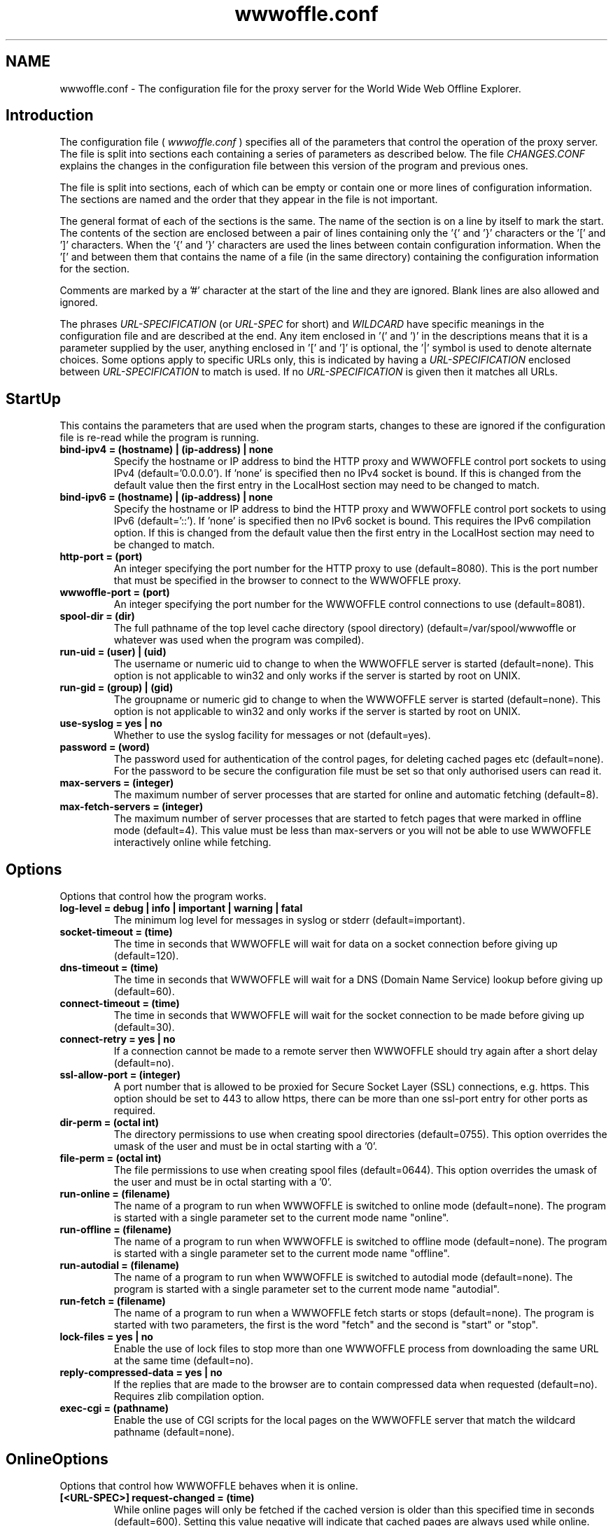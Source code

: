 .\" $Header: /home/amb/wwwoffle/doc/RCS/wwwoffle.conf.man.template 2.79 2001/09/04 19:13:21 amb Exp $
.\"
.\"  WWWOFFLE - World Wide Web Offline Explorer - Version 2.7.
.\"
.\"  Manual page for wwwoffle.conf
.\"
.\"  Written by Andrew M. Bishop
.\"
.\"  This file Copyright 1997,98,99,2000,01 Andrew M. Bishop
.\"  It may be distributed under the GNU Public License, version 2, or
.\"  any higher version.  See section COPYING of the GNU Public license
.\"  for conditions under which this file may be redistributed.
.\"
.TH wwwoffle.conf 5 "May 23, 2001"

.SH NAME

wwwoffle.conf \- The configuration file for the proxy server for the World Wide Web Offline Explorer.


.SH Introduction

The configuration file (
.I wwwoffle\.conf
) specifies all of the parameters that
control the operation of the proxy server\.  The file is split into sections
each containing a series of parameters as described below\.  The file
.I CHANGES\.CONF
explains the changes in the configuration file between this
version of the program and previous ones\.
.LP
The file is split into sections, each of which can be empty or contain one or
more lines of configuration information\.  The sections are named and the order
that they appear in the file is not important\.
.LP
The general format of each of the sections is the same\.  The name of the
section is on a line by itself to mark the start\.  The contents of the section
are enclosed between a pair of lines containing only the '{' and '}'
characters or the '[' and ']' characters\.  When the '{' and '}' characters are
used the lines between contain configuration information\.  When the '[' and
']' characters are used then there must only be a single non\-empty line
between them that contains the name of a file (in the same directory)
containing the configuration information for the section\.
.LP
Comments are marked by a '#' character at the start of the line and they are
ignored\.  Blank lines are also allowed and ignored\.
.LP
The phrases 
.I URL\-SPECIFICATION
(or 
.I URL\-SPEC
for short) and 
.I WILDCARD
have
specific meanings in the configuration file and are described at the end\.  Any
item enclosed in '(' and ')' in the descriptions means that it is a parameter
supplied by the user, anything enclosed in '[' and ']' is optional, the '|'
symbol is used to denote alternate choices\.  Some options apply to specific
URLs only, this is indicated by having a 
.I URL\-SPECIFICATION
enclosed between
'<' & '>' in the option, the first 
.I URL\-SPECIFICATION
to match is used\.  If no
.I URL\-SPECIFICATION
is given then it matches all URLs\.

.SH StartUp

This contains the parameters that are used when the program starts, changes to
these are ignored if the configuration file is re\-read while the program is
running\.
.TP
.B bind\-ipv4 = (hostname) | (ip\-address) | none
Specify the hostname or IP address to bind the HTTP proxy and WWWOFFLE
control port sockets to using IPv4 (default='0\.0\.0\.0')\.  If 'none' is
specified then no IPv4 socket is bound\.  If this is changed from the
default value then the first entry in the LocalHost section may need to
be changed to match\.
.TP
.B bind\-ipv6 = (hostname) | (ip\-address) | none
Specify the hostname or IP address to bind the HTTP proxy and WWWOFFLE
control port sockets to using IPv6 (default='::')\.  If 'none' is
specified then no IPv6 socket is bound\.  This requires the IPv6
compilation option\.  If this is changed from the default value then the
first entry in the LocalHost section may need to be changed to match\.
.TP
.B http\-port = (port)
An integer specifying the port number for the HTTP proxy to use
(default=8080)\.  This is the port number that must be specified in the
browser to connect to the WWWOFFLE proxy\.
.TP
.B wwwoffle\-port = (port)
An integer specifying the port number for the WWWOFFLE control
connections to use (default=8081)\.
.TP
.B spool\-dir = (dir)
The full pathname of the top level cache directory (spool directory)
(default=/var/spool/wwwoffle or whatever was used when the program was
compiled)\.
.TP
.B run\-uid = (user) | (uid)
The username or numeric uid to change to when the WWWOFFLE server is
started (default=none)\.  This option is not applicable to win32
and only works if the server is started by root on UNIX\.
.TP
.B run\-gid = (group) | (gid)
The groupname or numeric gid to change to when the WWWOFFLE server is
started (default=none)\.  This option is not applicable to win32
and only works if the server is started by root on UNIX\.
.TP
.B use\-syslog = yes | no
Whether to use the syslog facility for messages or not (default=yes)\.
.TP
.B password = (word)
The password used for authentication of the control pages, for
deleting cached pages etc (default=none)\.  For the password to be
secure the configuration file must be set so that only authorised
users can read it\.
.TP
.B max\-servers = (integer)
The maximum number of server processes that are started for online and
automatic fetching (default=8)\.
.TP
.B max\-fetch\-servers = (integer)
The maximum number of server processes that are started to fetch pages
that were marked in offline mode (default=4)\.  This value must be less
than max\-servers or you will not be able to use WWWOFFLE interactively
online while fetching\.

.SH Options

Options that control how the program works\.
.TP
.B log\-level = debug | info | important | warning | fatal
The minimum log level for messages in syslog or stderr
(default=important)\.
.TP
.B socket\-timeout = (time)
The time in seconds that WWWOFFLE will wait for data on a socket
connection before giving up (default=120)\.
.TP
.B dns\-timeout = (time)
The time in seconds that WWWOFFLE will wait for a DNS (Domain Name
Service) lookup before giving up (default=60)\.
.TP
.B connect\-timeout = (time)
The time in seconds that WWWOFFLE will wait for the socket connection
to be made before giving up (default=30)\.
.TP
.B connect\-retry = yes | no
If a connection cannot be made to a remote server then WWWOFFLE should
try again after a short delay (default=no)\.
.TP
.B ssl\-allow\-port = (integer)
A port number that is allowed to be proxied for Secure Socket Layer
(SSL) connections, e\.g\. https\.  This option should be set to 443 to
allow https, there can be more than one ssl\-port entry for other ports
as required\.
.TP
.B dir\-perm = (octal int)
The directory permissions to use when creating spool directories
(default=0755)\.  This option overrides the umask of the user and must
be in octal starting with a '0'\.
.TP
.B file\-perm = (octal int)
The file permissions to use when creating spool files (default=0644)\.
This option overrides the umask of the user and must be in octal
starting with a '0'\.
.TP
.B run\-online = (filename)
The name of a program to run when WWWOFFLE is switched to online mode
(default=none)\.  The program is started with a single parameter set to
the current mode name "online"\.
.TP
.B run\-offline = (filename)
The name of a program to run when WWWOFFLE is switched to offline mode
(default=none)\.  The program is started with a single parameter set to
the current mode name "offline"\.
.TP
.B run\-autodial = (filename)
The name of a program to run when WWWOFFLE is switched to autodial
mode (default=none)\.  The program is started with a single parameter
set to the current mode name "autodial"\.
.TP
.B run\-fetch = (filename)
The name of a program to run when a WWWOFFLE fetch starts or stops
(default=none)\.  The program is started with two parameters, the first
is the word "fetch" and the second is "start" or "stop"\.
.TP
.B lock\-files = yes | no
Enable the use of lock files to stop more than one WWWOFFLE process
from downloading the same URL at the same time (default=no)\.
.TP
.B reply\-compressed\-data = yes | no
If the replies that are made to the browser are to contain compressed
data when requested (default=no)\.  Requires zlib compilation option\.
.TP
.B exec\-cgi = (pathname)
Enable the use of CGI scripts for the local pages on the WWWOFFLE server
that match the wildcard pathname (default=none)\.

.SH OnlineOptions

Options that control how WWWOFFLE behaves when it is online\.
.TP
.B [<URL\-SPEC>] request\-changed = (time)
While online pages will only be fetched if the cached version is older
than this specified time in seconds (default=600)\.  Setting this value
negative will indicate that cached pages are always used while online\.
Longer times can be specified with a 'm', 'h', 'd' or 'w' suffix for
minutes, hours, days or weeks (e\.g\. 10m=600)\.
.TP
.B [<URL\-SPEC>] request\-changed\-once = yes | no
While online pages will only be fetched if the cached version has not
already been fetched once this session online (default=yes)\.  This
option takes precedence over the request\-changed option\.
.TP
.B [<URL\-SPEC>] request\-expired = yes | no
While online pages that have expired will always be requested again
(default=no)\.  This option takes precedence over the request\-changed
and request\-changed\-once options\.
.TP
.B [<URL\-SPEC>] request\-no\-cache = yes | no
While online pages that ask not to be cached will always be requested
again (default=no)\.  This option takes precedence over the
request\-changed and request\-changed\-once options\.
.TP
.B [<URL\-SPEC>] request\-redirection = yes | no
While online pages that redirect the browser to another URL temporarily
will be requested again\. (default=no)\.  This option takes precedence
over the request\-changed and request\-changed\-once options\.
.TP
.B [<URL\-SPEC>] try\-without\-password = yes | no
If a request is made for a page that contains a username and password
then a request is made for the same page without a username and
password specified (default=yes)\.  This allows for requests for the
page without a password to re\-direct the browser to the passworded
version\.
.TP
.B [<URL\-SPEC>] intr\-download\-keep = yes | no
If the browser closes the connection while online the currently
downloaded incomplete page should be kept (default=no)\.
.TP
.B [<URL\-SPEC>] intr\-download\-size = (integer)
If the browser closes the connection while online the page should
continue to download if it is smaller than this size in kB
(default=1)\.
.TP
.B [<URL\-SPEC>] intr\-download\-percent = (integer)
If the browser closes the connection while online the page should
continue to download if it is more than this percentage complete
(default=80)\.
.TP
.B [<URL\-SPEC>] timeout\-download\-keep = yes | no
If the server connection times out while reading then the currently
downloaded incomplete page should be kept (default=no)\.
.TP
.B [<URL\-SPEC>] request\-compressed\-data = yes | no
If the requests that are made to the server are to request compressed
data (default=yes)\.  Requires zlib compilation option\.

.SH OfflineOptions

Options that control how WWWOFFLE behaves when it is offline\.
.TP
.B [<URL\-SPEC>] pragma\-no\-cache = yes | no
Whether to request a new copy of a page if the request from the
browser has 'Pragma: no\-cache' (default=yes)\.  This option option
should be set to 'no' if when browsing offline all pages are
re\-requested by a 'broken' browser\.
.TP
.B [<URL\-SPEC>] confirm\-requests = yes | no
Whether to return a page requiring user confirmation instead of
automatically recording requests made while offline (default=no)\.
.TP
.B [<URL\-SPEC>] dont\-request = yes | no
Do not request any URLs that match this when offline (default=no)\.

.SH FetchOptions

Options that control what is downloaded when fetching pages that were
requested while offline\.
.TP
.B [<URL\-SPEC>] stylesheets = yes | no
If style sheets are to be fetched (default=no)\.
.TP
.B [<URL\-SPEC>] images = yes | no
If images are to be fetched (default=no)\.
.TP
.B [<URL\-SPEC>] webbug\-images = yes | no
If images that are 1 pixel square are also to be fetched, requires
the images option to also be selected\. (default=yes)\.
This option is intended to be used in conjunction with the
replace\-webbug\-images option in the ModifyHTML section\.
.TP
.B [<URL\-SPEC>] only\-same\-host\-images = yes | no
If the only images that are fetched are the ones that are on the same
host as the page that references them (default=no)\.
.TP
.B [<URL\-SPEC>] frames = yes | no
If frames are to be fetched (default=no)\.
.TP
.B [<URL\-SPEC>] scripts = yes | no
If scripts (e\.g\. Javascript) are to be fetched (default=no)\.
.TP
.B [<URL\-SPEC>] objects = yes | no
If objects (e\.g\. Java class files) are to be fetched (default=no)\.

.SH IndexOptions

Options that control what is displayed in the indexes\.
.TP
.B no\-lasttime\-index = yes | no
Disables creation of the lasttime/prevtime indexes (default=no)\.
.TP
.B cycle\-indexes\-daily = yes | no
Cycles the lasttime/prevtime and lastout/prevout indexes daily instead
of each time online or fetching (default = no)\.
.TP
.B <URL\-SPEC> list\-outgoing = yes | no
Choose if the URL is to be listed in the outgoing index (default=yes)\.
.TP
.B <URL\-SPEC> list\-latest = yes | no
Choose if the URL is to be listed in the lasttime/prevtime and
lastout/prevout indexes (default=yes)\.
.TP
.B <URL\-SPEC> list\-monitor = yes | no
Choose if the URL is to be listed in the monitor index (default=yes)\.
.TP
.B <URL\-SPEC> list\-host = yes | no
Choose if the URL is to be listed in the host indexes (default=yes)\.
.TP
.B <URL\-SPEC> list\-any = yes | no
Choose if the URL is to be listed in any of the indexes (default=yes)\.

.SH ModifyHTML

Options that control how the HTML that is provided from the cache is modified\.
.TP
.B [<URL\-SPEC>] enable\-modify\-html = yes | no
Enable the HTML modifications in this section (default=no)\.  With this
option disabled the following HTML options will not have any effect\.
With this option enabled there is a small speed penalty\.
.TP
.B [<URL\-SPEC>] enable\-modify\-online = yes | no
Enable the modifications in this section to take place when online as
well as when offline (default=no)\.  This will cause the HTML or GIF
to not appear in the browser until WWWOFFLE has processed it all\.
This still does not apply to pages that are not cached\.
.TP
.B [<URL\-SPEC>] add\-cache\-info = yes | no
At the bottom of all of the spooled pages the date that the page was
cached and some navigation buttons are to be added (default=no)\.
.TP
.B [<URL\-SPEC>] anchor\-cached\-begin = (HTML code) | 
Anchors (links) in the spooled page that are in the cache are to have
the specified HTML inserted at the beginning (default="")\.
.TP
.B [<URL\-SPEC>] anchor\-cached\-end = (HTML code) | 
Anchors (links) in the spooled page that are in the cache are to have
the specified HTML inserted at the end (default="")\.
.TP
.B [<URL\-SPEC>] anchor\-requested\-begin = (HTML code) | 
Anchors (links) in the spooled page that have been requested for
download are to have the specified HTML inserted at the beginning
(default="")\.
.TP
.B [<URL\-SPEC>] anchor\-requested\-end = (HTML code) | 
Anchors (links) in the spooled page that have been requested for
download are to have the specified HTML inserted at the end
(default="")\.
.TP
.B [<URL\-SPEC>] anchor\-not\-cached\-begin = (HTML code) | 
Anchors (links) in the spooled page that are not in the cache or
requested are to have the specified HTML inserted at the beginning
(default="")\.
.TP
.B [<URL\-SPEC>] anchor\-not\-cached\-end = (HTML code) | 
Anchors (links) in the spooled page that are not in the cache or
requested are to have the specified HTML inserted at the end
(default="")\.
.TP
.B [<URL\-SPEC>] disable\-script = yes | no
Removes all scripts and scripted events (default=no)\.
.TP
.B [<URL\-SPEC>] disable\-applet = yes | no
Removes all Java applets (default=no)\.
.TP
.B [<URL\-SPEC>] disable\-style = yes | no
Removes all stylesheets and style references (default=no)\.
.TP
.B [<URL\-SPEC>] disable\-blink = yes | no
Removes the <blink> tag (default=no)\.
.TP
.B [<URL\-SPEC>] disable\-flash = yes | no
Removes any Shockwave Flash animations (default=no)\.
.TP
.B [<URL\-SPEC>] disable\-meta\-refresh = yes | no
Removes any meta tags in the HTML header that re\-direct the browser to
change to another page after an optional delay (default=no)\.
.TP
.B [<URL\-SPEC>] disable\-meta\-refresh\-self = yes | no
Removes any meta tags in the HTML header that re\-direct the browser to
reload the same page after a delay (default=no)\.
.TP
.B [<URL\-SPEC>] disable\-dontget\-links = yes | no
Disables any links to URLs that are in the DontGet section of the
configuration file (default=no)\.
.TP
.B [<URL\-SPEC>] disable\-dontget\-iframes = yes | no
Disables inline frame (iframe) URLs that are in the DontGet section of
the configuration file (default=no)\.
.TP
.B [<URL\-SPEC>] replace\-dontget\-images = yes | no
Replaces image URLs that are in the DontGet section of the
configuration file with a static URL (default=no)\.
.TP
.B [<URL\-SPEC>] replacement\-dontget\-image = (URL)
The replacement image to use for URLs that are in the DontGet section
of the configuration file (default=/local/dontget/replacement\.gif)\.
.TP
.B [<URL\-SPEC>] replace\-webbug\-images = yes | no
Replaces image URLs that are 1 pixel square with a static URL
(default=no)\.
This option is intended to be used in conjunction with the
webbug\-images option in the FetchOptions section\.
.TP
.B [<URL\-SPEC>] replacement\-webbug\-image = (URL)
The replacement image to use for images that are 1 pixel square
(default=/local/dontget/replacement\.gif)\.
.TP
.B [<URL\-SPEC>] disable\-animated\-gif = yes | no
Disables the animation in animated GIF files (default=no)\.
.TP
.B [<URL\-SPEC>] demoronise\-ms\-chars = yes | no
Replaces strange characters that some Microsoft Applications put into
HTML with character equivalents that most browsers can display
(default=no)\.  The idea for this comes from the public domain
Demoroniser perl script\.

.SH LocalHost

A list of hostnames that the host running the WWWOFFLE server may be known by\.
This is so that the proxy does not need to contact itself if the request has a
different name for the same server\.
.TP
.B (host)
A hostname or IP address that in connection with the port number (in
the StartUp section) specifies the WWWOFFLE proxy HTTP server\.  The
hostnames must match exactly, it is not a 
.I WILDCARD
match\.  The first
named host is used as the server name for several features so must be
a name that will work from any client host on the network\.  None of
the hosts named here are cached or fetched via a proxy\.

.SH LocalNet

A list of hostnames whose web servers are always accessible even when offline
and are not to be cached by WWWOFFLE because they are on a local network\.
.TP
.B (host)
A hostname or IP address that is always available and is not to be
cached by WWWOFFLE\.  The host name matching uses 
.I WILDCARD
s\.  A host
can be excluded by appending a '!' to the start of the name, all
possible aliases and IP addresses for the host are also required\.  All
entries here are assumed to be reachable even when offline\.  None of
the hosts named here are cached or fetched via a proxy\.

.SH AllowedConnectHosts

A list of client hostnames that are allowed to connect to the server\.
.TP
.B (host)
A hostname or IP address that is allowed to connect to the server\.
The host name matching uses 
.I WILDCARD
s\.  A host can be excluded by
appending a '!' to the start of the name, all possible aliases and IP
addresses for the host are also required\.  All of the hosts named in
LocalHost are also allowed to connect\.

.SH AllowedConnectUsers

A list of the users that are allowed to connect to the server and their
passwords\.
.TP
.B (username):(password)
The username and password of the users that are allowed to connect to
the server\.  If this section is left empty then no user authentication
is done\.  The username and password are both stored in plaintext
format\.  This requires the use of browsers that handle the HTTP/1\.1
proxy authentication standard\.

.SH DontCache

A list of URLs that are not to be cached by WWWOFFLE\.
.TP
.B [!]URL\-SPECIFICATION
Do not cache any URLs that match this\.  The 
.I URL\-SPECIFICATION
can be
negated to allow matches to be cached\.  The URLs that are not cached
will not be requested if offline\.

.SH DontGet

A list of URLs that are not to be got by WWWOFFLE (because they contain only
junk adverts for example)\.
.TP
.B [!]URL\-SPECIFICATION
Do not get any URLs that match this\.  The 
.I URL\-SPECIFICATION
can be
negated to allow matches to be got\.
.TP
.B [<URL\-SPEC>] replacement = (URL)
The URL to use to replace any URLs that match the 
.I URL\-SPECIFICATION
s
instead of using the standard error message (default=none)\.  The URLs
in /local/dontget/ are suggested replacements (e\.g\. replacement\.gif or
replacement\.png which are 1x1 pixel transparent images or
replacement\.js which is an empty javascript file)\.
.TP
.B <URL\-SPEC> get\-recursive = yes | no
Choose whether to get URLs that match this when doing a recursive
fetch (default=yes)\.
.TP
.B <URL\-SPEC> location\-error = yes | no
When a URL reply contains a 'Location' header that redirects to a URL
that is not got (specified in this section) then the reply is modified
to be an error message instead (default=no)\.  This will stop ISP
proxies from redirecting users to adverts if the advert URLs are
in this section\.

.SH DontCompress

A list of MIME types and file extensions that are not to be compressed by
WWWOFFLE (because they are already compressed or not not worth compressing)\.
Requires zlib compilation option\.
.TP
.B mime\-type = (mime\-type)/(subtype)
The MIME type of a URL that is not to be compressed in the cache or when
providing compressed pages to browsers\.
.TP
.B file\-ext = \.(file\-ext)
The file extension of a URL that is not to be requested compressed from
a server\.

.SH CensorHeader

A list of HTTP header lines that are to be removed from the requests sent to
web servers and the replies that come back from them\.
.TP
.B [<URL\-SPEC>] (header) = yes | no | (string)
A header field name (e\.g\. From, Cookie, Set\-Cookie, User\-Agent) and
the string to replace the header value with (default=no)\.  The header
is case sensitive, and does not have a ':' at the end\.  The value of
"no" means that the header is unmodified, "yes" or no string can be
used to remove the header or a string can be used to replace the
header\.  This only replaces headers it finds, it does not add any new
ones\.  An option for Referer here will take precedence over the
referer\-self and referer\-self\-dir options\.
.TP
.B [<URL\-SPEC>] referer\-self = yes | no
Sets the Referer header to the same as the URL being requested
(default=no)\.  This will add the Referer header if none is contained
in the original request\.
.TP
.B [<URL\-SPEC>] referer\-self\-dir = yes | no
Sets the Referer header to the directory name of the URL being
requested (default=no)\.  This will add the Referer header if none is
contained in the original request\.  This option takes precedence over
referer\-self\.

.SH FTPOptions

Options to use when fetching files using the ftp protocol\.
.TP
.B anon\-username = (string)
The username to use for anonymous ftp (default=anonymous)\.
.TP
.B anon\-password = (string)
The password to use for anonymous ftp (default determined at run
time)\.  If using a firewall then this may contain a value that is not
valid to the FTP server and may need to be set to a different value\.
.TP
.B <URL\-SPEC> auth\-username = (string)
The username to use on a host instead of the default anonymous
username\.
.TP
.B <URL\-SPEC> auth\-password = (string)
The password to use on a host instead of the default anonymous
password\.

.SH MIMETypes

MIME Types to use when serving files that were not fetched using HTTP or for
files on the built\-in web\-server\.
.TP
.B default = (mime\-type)/(subtype)
The default MIME type (default=text/plain)\.
.TP
.B \.(file\-ext) = (mime\-type)/(subtype)
The MIME type to associate with a file extension\.  The '\.' must be
included in the file extension\.  If more than one extension matches
then the longest one is used\.

.SH Proxy

This contains the names of the HTTP (or other) proxies to use external to the
WWWOFFLE server machine\.
.TP
.B [<URL\-SPEC>] proxy = (host[:port])
The hostname and port on it to use as the proxy\.
.TP
.B <URL\-SPEC> auth\-username = (string)
The username to use on a proxy host to authenticate WWWOFFLE to it\.
The 
.I URL\-SPEC
in this case refers to the proxy and not the URL being
retrieved\.
.TP
.B <URL\-SPEC> auth\-password = (string)
The password to use on a proxy host to authenticate WWWOFFLE to it\.
The 
.I URL\-SPEC
in this case refers to the proxy and not the URL being
retrieved\.
.TP
.B [<URL\-SPEC>] ssl = (host[:port])
A proxy server that should be used for Secure Socket Layer (SSL)
connections e\.g\. https\.  Note that for the <
.I URL\-SPEC
> that only the host
is checked and that the other parts must be '*' 
.I WILDCARD
s\.

.SH Alias

A list of aliases that are used to replace the server name and path with
another server name and path\.
.TP
.B URL\-SPECIFICATION = URL\-SPECIFICATION
Any requests that match the first 
.I URL\-SPECIFICATION
are replaced by
the second 
.I URL\-SPECIFICATION
\.  The first 
.I URL\-SPECIFICATION
is a
wildcard match for the protocol and host/port, the path must match the
start of the requested URL exactly and includes all subdirectories\.

.SH Purge

The method to determine which pages to purge, the default age the host
specific maximum age of the pages in days, and the maximum cache size\.
.TP
.B use\-mtime = yes | no
The method to use to decide which files to purge, last access time
(atime) or last modification time (mtime) (default=no)\.
.TP
.B max\-size = (size)
The maximum size for the cache in MB after purging (default=0)\.  A
maximum cache size of 0 means there is no limit to the size\.  If this
and the min\-free options are both used the smaller cache size is
chosen\.  This option take into account the URLs that are never purged
when measuring the cache size but will not purge them\.
.TP
.B min\-free = (size)
The minimum amount of free disk space in MB after purging (default=0)\.
A minimum disk free of 0 means there is no limit to the free space\.
If this and the max\-size options are both used the smaller cache size
is chosen\.  This option take into account the URLs that are never
purged when measuring the cache size but will not purge them\.
.TP
.B use\-url = yes | no
If true then use the URL to decide on the purge age, otherwise use the
protocol and host only (default=no)\.
.TP
.B del\-dontget = yes | no
If true then delete the URLs that match the entries in the DontGet
section (default=no)\.
.TP
.B del\-dontcache = yes | no
If true then delete the URLs that match the entries in the DontCache
section (default=no)\.
.TP
.B [<URL\-SPEC>] age = (age)
The maximum age in the cache for URLs that match this (default=14)\.
An age of zero means not to keep, negative not to delete\.  The
.I URL\-SPECIFICATION
matches only the protocol and host unless use\-url is
set to true\. Longer times can be specified with a 'w', 'm' or 'y'
suffix for weeks, months or years (e\.g\. 2w=14)\.
.TP
.B [<URL\-SPEC>] compress\-age = (age)
The maximum age in the cache for URLs that match this to be stored
uncompressed (default=\-1)\.  Requires zlib compilation option\.  The age
that is specified has the same meaning as for the age option\.

.SH WILDCARD

A 
.I WILDCARD
match is one that uses the '*' character to represent any group of
characters\.
.LP
This is basically the same as the command line file matching expressions in
DOS or the UNIX shell, except that the '*' can match the '/' character\.
.LP
For example
.TP
.B *.gif
matches  foo.gif and bar.gif
.TP
.B *.foo.com
matches  www.foo.com and ftp.foo.com
.TP
.B /foo/*
matches  /foo/bar.html and /foo/bar/foobar.html

.SH URL-SPECIFICATION

When specifying a host and protocol and pathname in many of the sections a
.I URL\-SPECIFICATION
can be used, this is a way of recognising a URL\.
.LP
For the purposes of this explanation a URL is considered to be made up of five
parts\.
.TP
.B proto
The protocol that is used (e.g. 'http', 'ftp')
.TP
.B host
The server hostname (e.g. 'www.gedanken.demon.co.uk').
.TP
.B port
The port number on the host (e.g. default of 80 for HTTP).
.TP
.B path
The pathname on the host (e.g. '/bar.html') or a directory name
(e\.g\. '/foo/')\.
.TP
.B args
Optional arguments with the URL used for CGI scripts etc.
(e\.g\. 'search=foo')\.
.LP
For example the WWWOFFLE homepage: http://www\.gedanken\.demon\.co\.uk/wwwoffle/
The protocol is 'http', the host is 'www\.gedanken\.demon\.co\.uk', the port is
the default (in this case 80), and the pathname is '/wwwoffle/'\.
.LP
In general this is written as (proto)://(host)[:(port)]/[(path)][?(args)]
.LP
Where [] indicates an optional feature, and () indicate a user supplied name
or number\.
.LP
Some example 
.I URL\-SPECIFICATION
options are the following:
.TP
.B *://*/*
Any protocol, Any host, Any port, Any path, Any args
(This is that same as saying 'default')\.
.TP
.B *://*/(path)
Any protocol, Any host, Any port, Named path, Any args
.TP
.B *://*/*?
Any protocol, Any host, Any port, Any path, No args
.TP
.B *://*/(path)?*
Any protocol, Any host, Any port, Named path, Any args
.TP
.B *://(host)
Any protocol, Named host, Any port, Any path, Any args
.TP
.B (proto)://*/*
Named protocol, Any host, Any port, Any path, Any args
.LP
(proto)://(host)/*  Named protocol, Named host, Any port, Any path, Any args
.LP
(proto)://(host):/* Named protocol, Named host, Default port, Any path Any args
.LP
*://(host):(port)/* Any protocol, Named host, Named port, Any path, Any args
.LP
The matching of the host, the path and the args use the 
.I WILDCARD
matching that
is described above\.
.LP
In some sections that accept 
.I URL\-SPECIFICATION
s they can be negated by
inserting the '!' character before it\.  This will mean that the comparison
of a URL with the 
.I URL\-SPECIFICATION
will return the logically opposite value
to what would be returned without the '!'\.  If all of the 
.I URL\-SPECIFICATION
s
in a section are negated and '*://*/*' is added to the end then the sense of
the whole section is negated\.
.LP
In all sections that accept 
.I URL\-SPECIFICATION
s the comparison can be made case
insensitive for the path and arguments part by inserting the '~' character
before it\.  (The host and the protocol comparisons are always case insensitive)\.


.SH EXAMPLE

 StartUp
 {
  http-port     = 8080
  wwwoffle-port = 8081
  spool-dir     = /var/spool/wwwoffle
  use-syslog    = yes
  password      =
 }

 Options
 {
  add-info-refresh  = no
  request-changed   = 3600
 }

 FetchOptions
 {
  images = yes
  frames = yes
 }

 LocalHost
 {
  wwwoffle.foo.com
  localhost
  127.0.0.1
 }

 DontGet
 [
  wwwoffle.DontGet.conf
 ]

 LocalNet
 {
  *.foo.com
 }

 AllowedConnectHosts
 {
  *.foo.com
 }

 Proxy
 {
  <http://foo.com/*> proxy = www-cache.foo.com:8080
 }

 Purge
 {
  max-size = 10
  age = 28
  <http://*.bar.com/*> age  = 7
 }

.SH FILES

CONFDIR/wwwoffle.conf The wwwoffled(8) configuration file.
.LP
SPOOLDIR The WWWOFFLE spool directory.

.SH SEE ALSO

wwwoffle(1), wwwoffled(8).

.SH AUTHOR

Andrew M. Bishop 1996,97,98,99,2000,01 (amb@gedanken.demon.co.uk)
